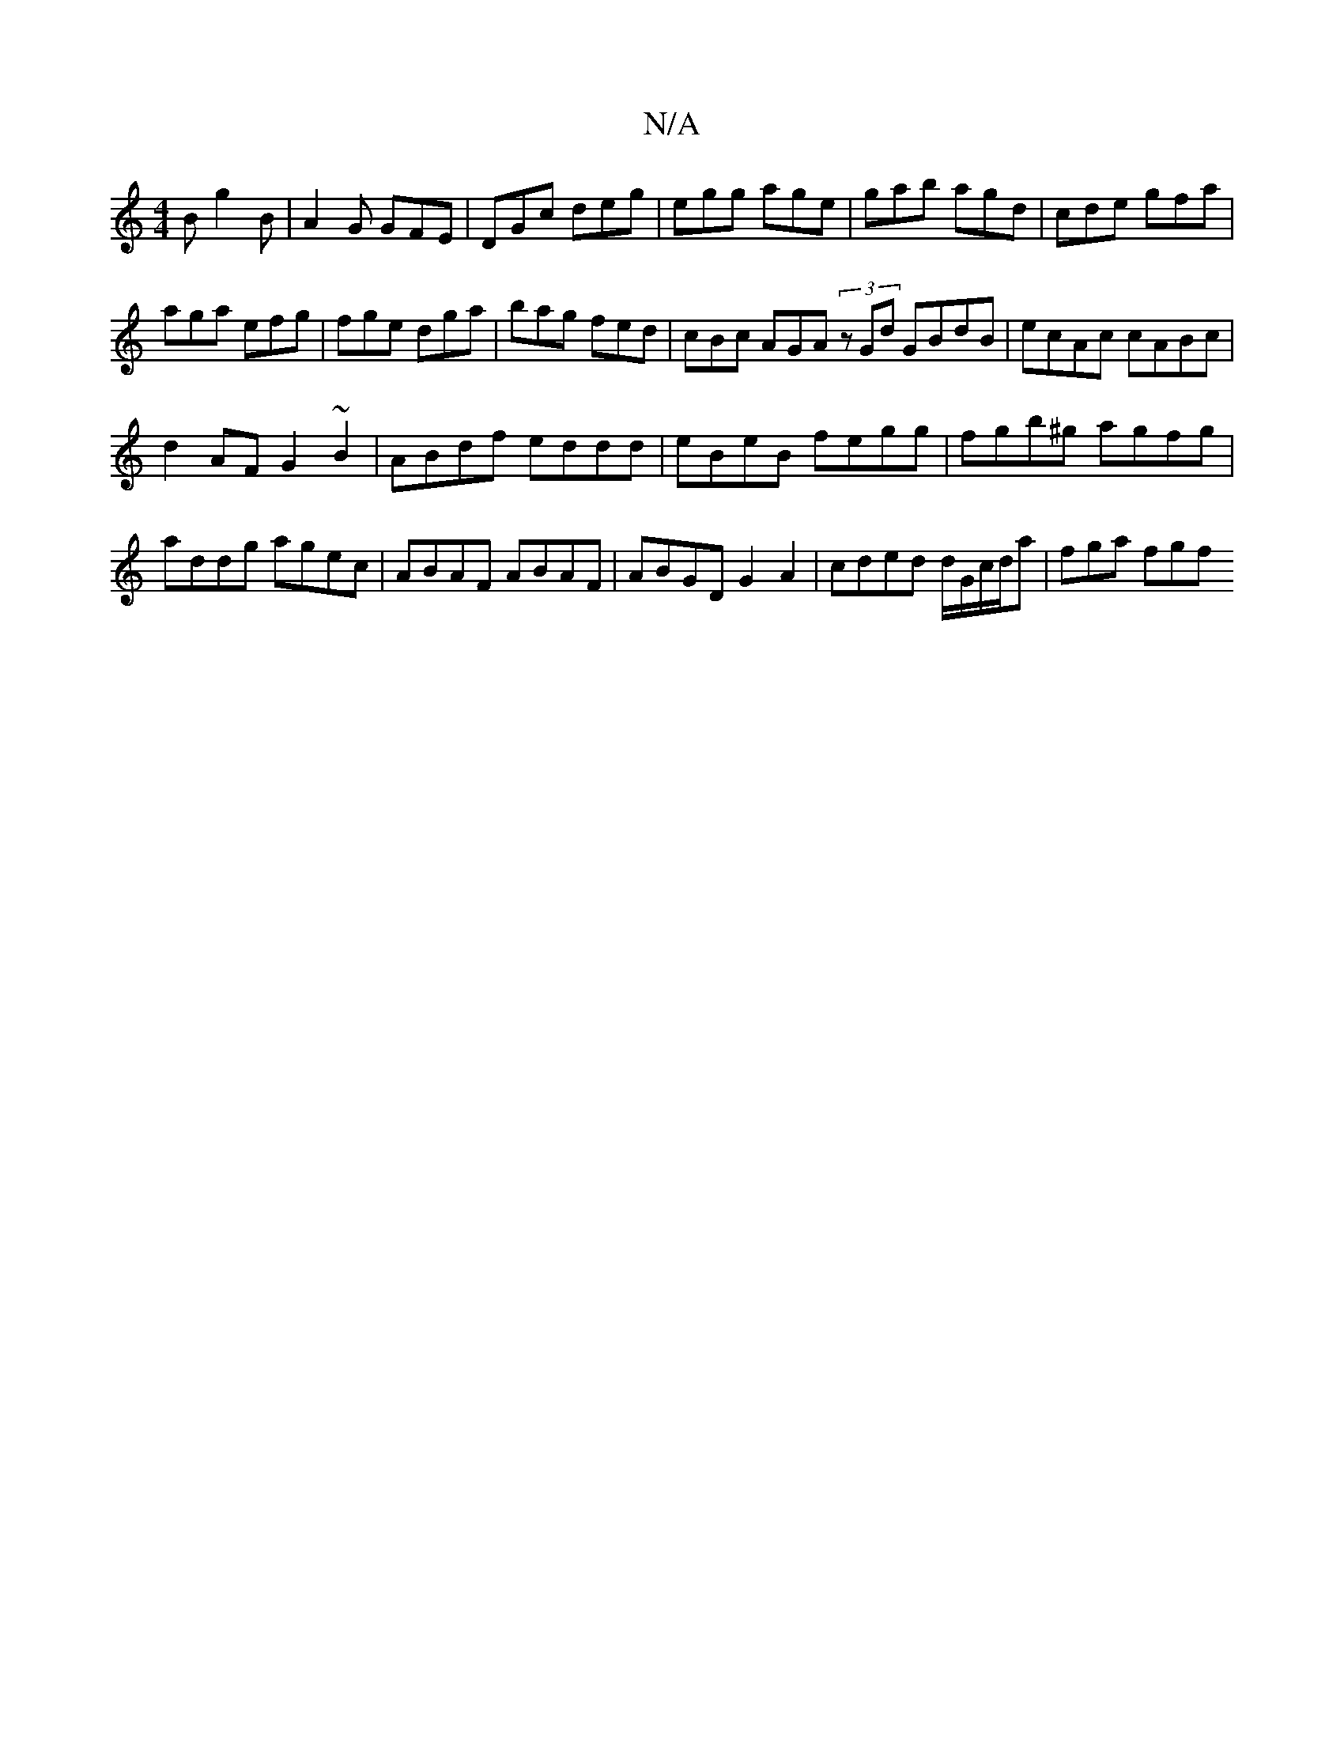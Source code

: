 X:1
T:N/A
M:4/4
R:N/A
K:Cmajor
B g2B|A2 G GFE|DGc deg|egg age|gab agd|cde gfa|
aga efg|fge dga|bag fed|cBc AGA (3)zGd GBdB|ecAc cABc|
d2AF G2 ~B2|ABdf eddd|eBeB fegg|fgb^g agfg|addg agec|ABAF ABAF|ABGD G2 A2|cded d/G/c/d/a|fga fgf 